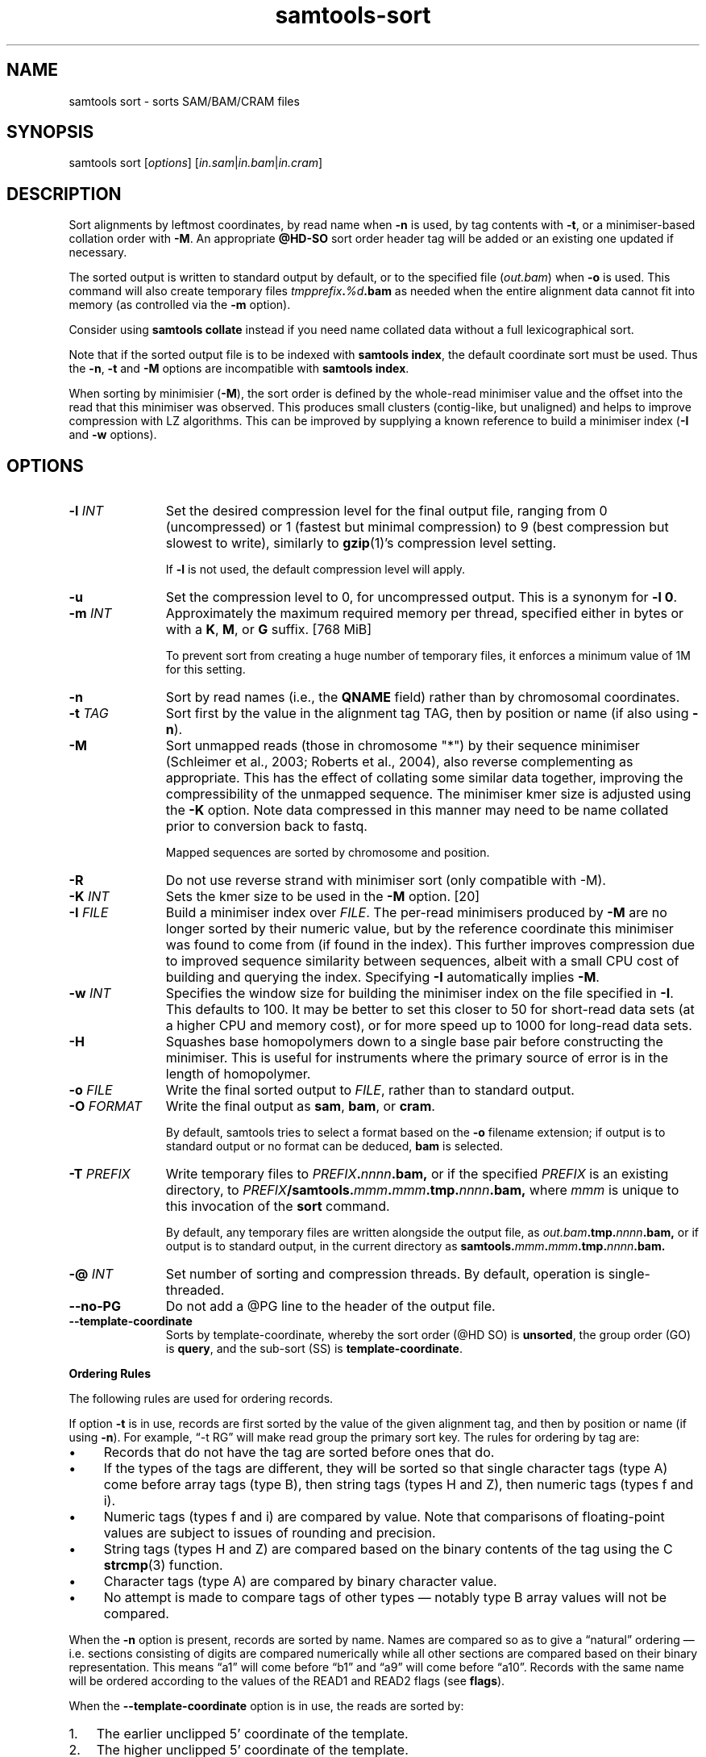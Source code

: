 '\" t
.TH samtools-sort 1 "25 July 2023" "samtools-1.18" "Bioinformatics tools"
.SH NAME
samtools sort \- sorts SAM/BAM/CRAM files
.\"
.\" Copyright (C) 2008-2011, 2013-2020, 2022-2023 Genome Research Ltd.
.\" Portions copyright (C) 2010, 2011 Broad Institute.
.\"
.\" Author: Heng Li <lh3@sanger.ac.uk>
.\" Author: Joshua C. Randall <jcrandall@alum.mit.edu>
.\"
.\" Permission is hereby granted, free of charge, to any person obtaining a
.\" copy of this software and associated documentation files (the "Software"),
.\" to deal in the Software without restriction, including without limitation
.\" the rights to use, copy, modify, merge, publish, distribute, sublicense,
.\" and/or sell copies of the Software, and to permit persons to whom the
.\" Software is furnished to do so, subject to the following conditions:
.\"
.\" The above copyright notice and this permission notice shall be included in
.\" all copies or substantial portions of the Software.
.\"
.\" THE SOFTWARE IS PROVIDED "AS IS", WITHOUT WARRANTY OF ANY KIND, EXPRESS OR
.\" IMPLIED, INCLUDING BUT NOT LIMITED TO THE WARRANTIES OF MERCHANTABILITY,
.\" FITNESS FOR A PARTICULAR PURPOSE AND NONINFRINGEMENT. IN NO EVENT SHALL
.\" THE AUTHORS OR COPYRIGHT HOLDERS BE LIABLE FOR ANY CLAIM, DAMAGES OR OTHER
.\" LIABILITY, WHETHER IN AN ACTION OF CONTRACT, TORT OR OTHERWISE, ARISING
.\" FROM, OUT OF OR IN CONNECTION WITH THE SOFTWARE OR THE USE OR OTHER
.\" DEALINGS IN THE SOFTWARE.
.
.\" For code blocks and examples (cf groff's Ultrix-specific man macros)
.de EX

.  in +\\$1
.  nf
.  ft CR
..
.de EE
.  ft
.  fi
.  in

..
.
.SH SYNOPSIS
samtools sort
.RI [ options ]
.RI "[" in.sam | in.bam | in.cram "]"

.SH DESCRIPTION
.PP
Sort alignments by leftmost coordinates, by read name when \fB-n\fR
is used, by tag contents with \fB-t\fR, or a minimiser-based collation
order with \fB-M\fR.  An appropriate
.B @HD-SO
sort order header tag will be added or an existing one updated if necessary.

The sorted output is written to standard output by default, or to the
specified file
.RI ( out.bam )
when
.B -o
is used.
This command will also create temporary files
.IB tmpprefix . %d .bam
as needed when the entire alignment data cannot fit into memory
(as controlled via the
.B -m
option).

Consider using
.B samtools collate
instead if you need name collated data without a full lexicographical sort.

Note that if the sorted output file is to be indexed with
.BR "samtools index" ,
the default coordinate sort must be used.
Thus the \fB-n\fR, \fB-t\fR and \fB-M\fR options are incompatible with
.BR "samtools index" .

When sorting by minimisier (\fB-M\fR), the sort order is defined by
the whole-read minimiser value and the offset into the read that this
minimiser was observed.  This produces small clusters (contig-like,
but unaligned) and helps to improve compression with LZ algorithms.
This can be improved by supplying a known reference to build a
minimiser index (\fB-I\fR and \fB-w\fR options).

.SH OPTIONS

.TP 11
.BI "-l " INT
Set the desired compression level for the final output file, ranging from 0
(uncompressed) or 1 (fastest but minimal compression) to 9 (best compression
but slowest to write), similarly to
.BR gzip (1)'s
compression level setting.
.IP
If
.B -l
is not used, the default compression level will apply.
.TP
.B "-u "
Set the compression level to 0, for uncompressed output.  This is a
synonym for \fB-l 0\fR.
.TP
.BI "-m " INT
Approximately the maximum required memory per thread, specified either in bytes
or with a
.BR K ", " M ", or " G
suffix.
[768 MiB]
.IP
To prevent sort from creating a huge number of temporary files, it enforces a
minimum value of 1M for this setting.
.TP
.B -n
Sort by read names (i.e., the
.B QNAME
field) rather than by chromosomal coordinates.
.TP
.BI "-t " TAG
Sort first by the value in the alignment tag TAG, then by position or name (if
also using \fB-n\fP).
.TP
.B "-M "
Sort unmapped reads (those in chromosome "*") by their sequence
minimiser (Schleimer et al., 2003; Roberts et al., 2004), also reverse
complementing as appropriate.  This has the effect of collating some
similar data together, improving the compressibility of the unmapped
sequence.  The minimiser kmer size is adjusted using the \fB-K\fR
option.  Note data compressed in this manner may need to be name
collated prior to conversion back to fastq.
.IP
Mapped sequences are sorted by chromosome and position.
.TP
.B "-R "
Do not use reverse strand with minimiser sort (only compatible with -M).
.TP
.BI "-K " INT
Sets the kmer size to be used in the \fB-M\fR option. [20]
.TP
.BI "-I " FILE
Build a minimiser index over \fIFILE\fR.  The per-read minimisers
produced by \fB-M\fR are no longer sorted by their numeric value, but
by the reference coordinate this minimiser was found to come from (if
found in the index).  This further improves compression due to
improved sequence similarity between sequences, albeit with a small
CPU cost of building and querying the index.  Specifying \fB-I\fR
automatically implies \fB-M\fR.
.TP
.BI "-w " INT
Specifies the window size for building the minimiser index on the file
specified in \fB-I\fR.  This defaults to 100.  It may be better to set
this closer to 50 for short-read data sets (at a higher CPU and
memory cost), or for more speed up to 1000 for long-read data sets.
.TP
.B -H
Squashes base homopolymers down to a single base pair before
constructing the minimiser.  This is useful for instruments where the
primary source of error is in the length of homopolymer.
.TP
.BI "-o " FILE
Write the final sorted output to
.IR FILE ,
rather than to standard output.
.TP
.BI "-O " FORMAT
Write the final output as
.BR sam ", " bam ", or " cram .

By default, samtools tries to select a format based on the
.B -o
filename extension; if output is to standard output or no format can be
deduced,
.B bam
is selected.
.TP
.BI "-T " PREFIX
Write temporary files to
.IB PREFIX . nnnn .bam,
or if the specified
.I PREFIX
is an existing directory, to
.IB PREFIX /samtools. mmm . mmm .tmp. nnnn .bam,
where
.I mmm
is unique to this invocation of the
.B sort
command.
.IP
By default, any temporary files are written alongside the output file, as
.IB out.bam .tmp. nnnn .bam,
or if output is to standard output, in the current directory as
.BI samtools. mmm . mmm .tmp. nnnn .bam.
.TP
.BI "-@ " INT
Set number of sorting and compression threads.
By default, operation is single-threaded.
.TP
.BI --no-PG
Do not add a @PG line to the header of the output file.
.TP
.B --template-coordinate
Sorts by template-coordinate, whereby the sort order (@HD SO) is
.BR unsorted ,
the group order (GO) is
.BR query ,
and the sub-sort (SS) is
.BR template-coordinate .
.PP
.B Ordering Rules

The following rules are used for ordering records.

If option \fB-t\fP is in use, records are first sorted by the value of
the given alignment tag, and then by position or name (if using \fB-n\fP).
For example, \*(lq-t RG\*(rq will make read group the primary sort key.  The
rules for ordering by tag are:

.IP \(bu 4
Records that do not have the tag are sorted before ones that do.
.IP \(bu 4
If the types of the tags are different, they will be sorted so
that single character tags (type A) come before array tags (type B), then
string tags (types H and Z), then numeric tags (types f and i).
.IP \(bu 4
Numeric tags (types f and i) are compared by value.  Note that comparisons
of floating-point values are subject to issues of rounding and precision.
.IP \(bu 4
String tags (types H and Z) are compared based on the binary
contents of the tag using the C
.BR strcmp (3)
function.
.IP \(bu 4
Character tags (type A) are compared by binary character value.
.IP \(bu 4
No attempt is made to compare tags of other types \(em notably type B
array values will not be compared.
.PP
When the \fB-n\fP option is present, records are sorted by name.  Names are
compared so as to give a \*(lqnatural\*(rq ordering \(em i.e. sections
consisting of digits are compared numerically while all other sections are
compared based on their binary representation.  This means \*(lqa1\*(rq will
come before \*(lqb1\*(rq and \*(lqa9\*(rq will come before \*(lqa10\*(rq.
Records with the same name will be ordered according to the values of
the READ1 and READ2 flags (see
.BR flags ).

When the 
.B --template-coordinate
option is in use, the reads are sorted by:

.IP 1. 3
The earlier unclipped 5' coordinate of the template.

.IP 2. 3
The higher unclipped 5' coordinate of the template.

.IP 3. 3
The library (from the read group).

.IP 4. 3
The molecular identifier (MI tag if present).

.IP 5. 3
The read name.

.IP 6. 3
If unpaired, or if R1 has the lower coordinates of the pair.
.PP

When none of the above options are in use,
reads are sorted by reference (according to the order of the @SQ
header records), then by position in the reference, and then by the REVERSE
flag.

.B Note

.PP
Historically
.B samtools sort
also accepted a less flexible way of specifying the final and
temporary output filenames:
.IP
samtools sort
.RB [ -f "] [" -o ]
.I in.bam out.prefix
.PP
This has now been removed.
The previous \fIout.prefix\fP argument (and \fB-f\fP option, if any)
should be changed to an appropriate combination of \fB-T\fP \fIPREFIX\fP
and \fB-o\fP \fIFILE\fP.  The previous \fB-o\fP option should be removed,
as output defaults to standard output.

.SH AUTHOR
.PP
Written by Heng Li from the Sanger Institute with numerous subsequent
modifications.

.SH SEE ALSO
.IR samtools (1),
.IR samtools-collate (1),
.IR samtools-merge (1)
.PP
Samtools website: <http://www.htslib.org/>
